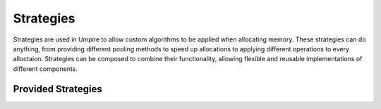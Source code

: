 .. _strategies:

==========
Strategies
==========

Strategies are used in Umpire to allow custom algorithms to be applied when
allocating memory. These strategies can do anything, from providing different
pooling methods to speed up allocations to applying different operations to
every alloctaion.  Strategies can be composed to combine their functionality,
allowing flexible and reusable implementations of different components.

.. doxygenclass:: umpire::strategy::AllocationStrategy

-------------------
Provided Strategies 
-------------------

.. doxygenclass:: umpire::strategy::AllocationAdvisor

.. doxygenclass:: umpire::strategy::DynamicPoolList

.. doxygenclass:: umpire::strategy::FixedPool

.. doxygenclass:: umpire::strategy::MonotonicAllocationStrategy

.. doxygenclass:: umpire::strategy::SlotPool

.. doxygenclass:: umpire::strategy::ThreadSafeAllocator
